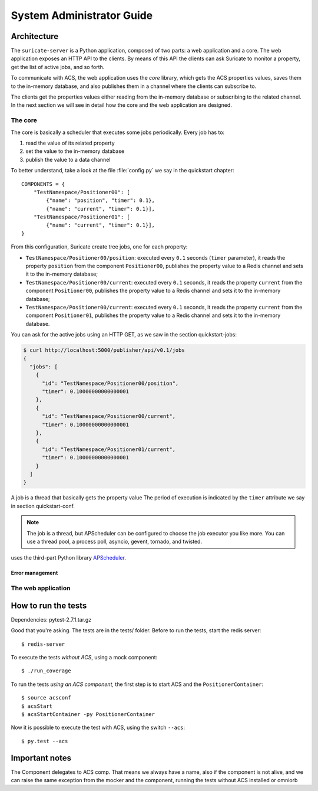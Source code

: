 .. _admin-guide:

**************************
System Administrator Guide
**************************

Architecture
============
The ``suricate-server`` is a Python application, composed of two parts:
a web application and a core.
The web application exposes an HTTP API to the clients. By means of this API
the clients can ask Suricate to monitor a property, get the list of
active jobs, and so forth.

To communicate with ACS, the web application
uses the *core* library, which gets the ACS properties values, saves them to
the in-memory database, and also publishes them in a channel where the clients
can subscribe to.

The clients get the properties values either reading from
the in-memory database or subscribing to the related channel. In the next
section we will see in detail how the core and the web
application are designed.

The core
--------
The core is basically a scheduler that executes some jobs periodically.
Every job has to:

#. read the value of its related property
#. set the value to the in-memory database
#. publish the value to a data channel

To better understand, take a look at the file :file:`config.py` we say
in the quickstart chapter::

    COMPONENTS = { 
        "TestNamespace/Positioner00": [
            {"name": "position", "timer": 0.1},
            {"name": "current", "timer": 0.1}],
        "TestNamespace/Positioner01": [
            {"name": "current", "timer": 0.1}],
    }

From this configuration, Suricate create tree jobs, one for each
property:

* ``TestNamespace/Positioner00/position``: executed every ``0.1`` seconds
  (``timer`` parameter), it reads the property ``position`` from the
  component ``Positioner00``, publishes the property
  value to a Redis channel and sets it to the in-memory database;
* ``TestNamespace/Positioner00/current``: executed every ``0.1`` seconds,
  it reads the property ``current`` from the component ``Positioner00``,
  publishes the property value to a Redis channel and sets it to the
  in-memory database;
* ``TestNamespace/Positioner00/current``: executed every ``0.1`` seconds,
  it reads the property ``current`` from the component ``Positioner01``,
  publishes the property value to a Redis channel and sets it to the
  in-memory database.

You can ask for the active jobs using an HTTP GET, as we saw in the
section quickstart-jobs:

.. code-block:: shell

    $ curl http://localhost:5000/publisher/api/v0.1/jobs
    {
      "jobs": [
        {
          "id": "TestNamespace/Positioner00/position", 
          "timer": 0.10000000000000001
        }, 
        {
          "id": "TestNamespace/Positioner00/current", 
          "timer": 0.10000000000000001
        }, 
        {
          "id": "TestNamespace/Positioner01/current", 
          "timer": 0.10000000000000001
        }
      ]
    }

A job is a thread that basically gets the property value
The period of execution is indicated by the ``timer`` attribute we say in
section quickstart-conf.


.. note:: The job is a thread, but APScheduler can be configured to
   choose the job executor you like more. You can use a thread pool, a process
   poll, asyncio, gevent, tornado, and twisted.



uses the third-part Python library
`APScheduler <https://apscheduler.readthedocs.io/>`_.

Error management
~~~~~~~~~~~~~~~~


The web application
-------------------


How to run the tests
====================
Dependencies: pytest-2.7.1.tar.gz

Good that you're asking.  The tests are in the
tests/ folder.  
Before to run the tests, start the redis server::

    $ redis-server


To execute the tests *without ACS*, using a mock component::

    $ ./run_coverage

To run the tests *using an ACS component*, the first step is to start ACS and
the ``PositionerContainer``::

    $ source acsconf
    $ acsStart
    $ acsStartContainer -py PositionerContainer

Now it is possible to execute the test with ACS, using the switch ``--acs``::

    $ py.test --acs


Important notes
===============
The Component delegates to ACS comp. That means we always have a name,
also if the component is not alive, and we can raise the same exception
from the mocker and the component, running the tests without ACS installed
or omniorb
